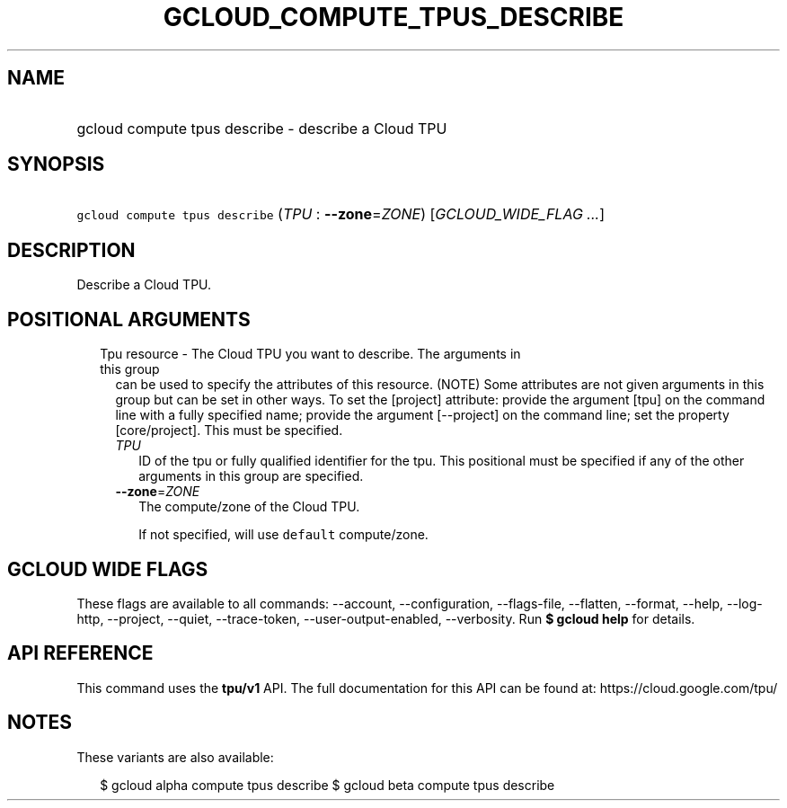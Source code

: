 
.TH "GCLOUD_COMPUTE_TPUS_DESCRIBE" 1



.SH "NAME"
.HP
gcloud compute tpus describe \- describe a Cloud TPU



.SH "SYNOPSIS"
.HP
\f5gcloud compute tpus describe\fR (\fITPU\fR\ :\ \fB\-\-zone\fR=\fIZONE\fR) [\fIGCLOUD_WIDE_FLAG\ ...\fR]



.SH "DESCRIPTION"

Describe a Cloud TPU.



.SH "POSITIONAL ARGUMENTS"

.RS 2m
.TP 2m

Tpu resource \- The Cloud TPU you want to describe. The arguments in this group
can be used to specify the attributes of this resource. (NOTE) Some attributes
are not given arguments in this group but can be set in other ways. To set the
[project] attribute: provide the argument [tpu] on the command line with a fully
specified name; provide the argument [\-\-project] on the command line; set the
property [core/project]. This must be specified.

.RS 2m
.TP 2m
\fITPU\fR
ID of the tpu or fully qualified identifier for the tpu. This positional must be
specified if any of the other arguments in this group are specified.

.TP 2m
\fB\-\-zone\fR=\fIZONE\fR
The compute/zone of the Cloud TPU.

If not specified, will use \f5default\fR compute/zone.


.RE
.RE
.sp

.SH "GCLOUD WIDE FLAGS"

These flags are available to all commands: \-\-account, \-\-configuration,
\-\-flags\-file, \-\-flatten, \-\-format, \-\-help, \-\-log\-http, \-\-project,
\-\-quiet, \-\-trace\-token, \-\-user\-output\-enabled, \-\-verbosity. Run \fB$
gcloud help\fR for details.



.SH "API REFERENCE"

This command uses the \fBtpu/v1\fR API. The full documentation for this API can
be found at: https://cloud.google.com/tpu/



.SH "NOTES"

These variants are also available:

.RS 2m
$ gcloud alpha compute tpus describe
$ gcloud beta compute tpus describe
.RE

